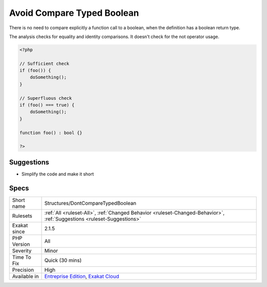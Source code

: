 .. _structures-dontcomparetypedboolean:

.. _avoid-compare-typed-boolean:

Avoid Compare Typed Boolean
+++++++++++++++++++++++++++

.. meta::
	:description:
		Avoid Compare Typed Boolean: There is no need to compare explicitly a function call to a boolean, when the definition has a boolean return type.
	:twitter:card: summary_large_image
	:twitter:site: @exakat
	:twitter:title: Avoid Compare Typed Boolean
	:twitter:description: Avoid Compare Typed Boolean: There is no need to compare explicitly a function call to a boolean, when the definition has a boolean return type
	:twitter:creator: @exakat
	:twitter:image:src: https://www.exakat.io/wp-content/uploads/2020/06/logo-exakat.png
	:og:image: https://www.exakat.io/wp-content/uploads/2020/06/logo-exakat.png
	:og:title: Avoid Compare Typed Boolean
	:og:type: article
	:og:description: There is no need to compare explicitly a function call to a boolean, when the definition has a boolean return type
	:og:url: https://php-tips.readthedocs.io/en/latest/tips/Structures/DontCompareTypedBoolean.html
	:og:locale: en
There is no need to compare explicitly a function call to a boolean, when the definition has a boolean return type.

The analysis checks for equality and identity comparisons. It doesn't check for the not operator usage.

.. code-block:: php
   
   <?php
   
   // Sufficient check
   if (foo()) {
       doSomething();
   }
   
   // Superfluous check
   if (foo() === true) {
       doSomething();
   }
   
   function foo() : bool {}
   
   ?>

Suggestions
___________

* Simplify the code and make it short




Specs
_____

+--------------+-------------------------------------------------------------------------------------------------------------------------+
| Short name   | Structures/DontCompareTypedBoolean                                                                                      |
+--------------+-------------------------------------------------------------------------------------------------------------------------+
| Rulesets     | :ref:`All <ruleset-All>`, :ref:`Changed Behavior <ruleset-Changed-Behavior>`, :ref:`Suggestions <ruleset-Suggestions>`  |
+--------------+-------------------------------------------------------------------------------------------------------------------------+
| Exakat since | 2.1.5                                                                                                                   |
+--------------+-------------------------------------------------------------------------------------------------------------------------+
| PHP Version  | All                                                                                                                     |
+--------------+-------------------------------------------------------------------------------------------------------------------------+
| Severity     | Minor                                                                                                                   |
+--------------+-------------------------------------------------------------------------------------------------------------------------+
| Time To Fix  | Quick (30 mins)                                                                                                         |
+--------------+-------------------------------------------------------------------------------------------------------------------------+
| Precision    | High                                                                                                                    |
+--------------+-------------------------------------------------------------------------------------------------------------------------+
| Available in | `Entreprise Edition <https://www.exakat.io/entreprise-edition>`_, `Exakat Cloud <https://www.exakat.io/exakat-cloud/>`_ |
+--------------+-------------------------------------------------------------------------------------------------------------------------+


